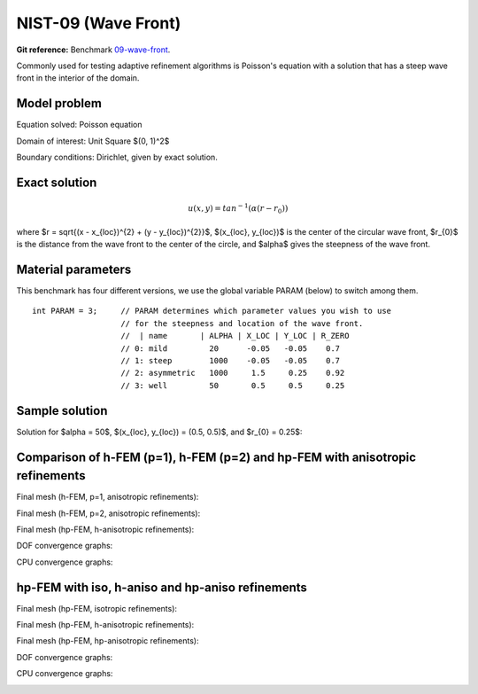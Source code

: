NIST-09 (Wave Front)
--------------------

**Git reference:** Benchmark `09-wave-front <http://git.hpfem.org/hermes.git/tree/HEAD:/hermes2d/benchmarks-nist/09-wave-front>`_.

Commonly used for testing adaptive refinement algorithms is Poisson's equation with a solution that has
a steep wave front in the interior of the domain.

Model problem
~~~~~~~~~~~~~

Equation solved: Poisson equation 

.. math::
    :label: nist-9

       -\Delta u - f = 0.

Domain of interest: Unit Square $(0, 1)^2$ 

Boundary conditions: Dirichlet, given by exact solution.

Exact solution
~~~~~~~~~~~~~~

.. math::

    u(x, y) = tan^{-1}(\alpha (r - r_{0}))

where $r = \sqrt{(x - x_{loc})^{2} + (y - y_{loc})^{2}}$, $(x_{loc}, y_{loc})$ is the center of the circular wave front,
$r_{0}$ is the distance from the wave front to the center of the circle, and $\alpha$ gives the steepness of the wave front.

Material parameters
~~~~~~~~~~~~~~~~~~~
This benchmark has four different versions, we use the global variable PARAM (below) to switch among them.

::

    int PARAM = 3;     // PARAM determines which parameter values you wish to use 
                       // for the steepness and location of the wave front. 
                       //  | name       | ALPHA | X_LOC | Y_LOC | R_ZERO
                       // 0: mild         20      -0.05   -0.05    0.7
                       // 1: steep        1000    -0.05   -0.05    0.7
                       // 2: asymmetric   1000     1.5     0.25    0.92
                       // 3: well         50       0.5     0.5     0.25


Sample solution
~~~~~~~~~~~~~~~

Solution for $\alpha = 50$, $(x_{loc}, y_{loc}) = (0.5, 0.5)$, and $r_{0} = 0.25$:

.. image:: nist-09/solution.png
   :align: center
   :width: 600
   :alt: Solution.

Comparison of h-FEM (p=1), h-FEM (p=2) and hp-FEM with anisotropic refinements
~~~~~~~~~~~~~~~~~~~~~~~~~~~~~~~~~~~~~~~~~~~~~~~~~~~~~~~~~~~~~~~~~~~~~~~~~~~~~~

Final mesh (h-FEM, p=1, anisotropic refinements):

.. image:: nist-09/mesh_h1_aniso.png
   :align: center
   :width: 450
   :alt: Final mesh.

Final mesh (h-FEM, p=2, anisotropic refinements):

.. image:: nist-09/mesh_h2_aniso.png
   :align: center
   :width: 450
   :alt: Final mesh.

Final mesh (hp-FEM, h-anisotropic refinements):

.. image:: nist-09/mesh_hp_anisoh.png
   :align: center
   :width: 450
   :alt: Final mesh.

DOF convergence graphs:

.. image:: nist-09/conv_dof_aniso.png
   :align: center
   :width: 600
   :alt: DOF convergence graph.

CPU convergence graphs:

.. image:: nist-09/conv_cpu_aniso.png
   :align: center
   :width: 600
   :alt: CPU convergence graph.

hp-FEM with iso, h-aniso and hp-aniso refinements
~~~~~~~~~~~~~~~~~~~~~~~~~~~~~~~~~~~~~~~~~~~~~~~~~

Final mesh (hp-FEM, isotropic refinements):

.. image:: nist-09/mesh_hp_iso.png
   :align: center
   :width: 450
   :alt: Final mesh.

Final mesh (hp-FEM, h-anisotropic refinements):

.. image:: nist-09/mesh_hp_anisoh.png
   :align: center
   :width: 450
   :alt: Final mesh.

Final mesh (hp-FEM, hp-anisotropic refinements):

.. image:: nist-09/mesh_hp_aniso.png
   :align: center
   :width: 450
   :alt: Final mesh.

DOF convergence graphs:

.. image:: nist-09/conv_dof_hp.png
   :align: center
   :width: 600
   :alt: DOF convergence graph.

CPU convergence graphs:

.. image:: nist-09/conv_cpu_hp.png
   :align: center
   :width: 600
   :alt: CPU convergence graph.


